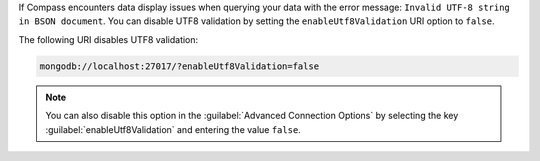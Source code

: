 If Compass encounters data display issues when querying your data 
with the error message: ``Invalid UTF-8 string in BSON document``. You 
can disable UTF8 validation by setting the ``enableUtf8Validation`` 
URI option to ``false``. 

The following URI disables UTF8 validation:

.. code-block:: javascript

      mongodb://localhost:27017/?enableUtf8Validation=false

.. note::

   You can also disable this option in the 
   :guilabel:`Advanced Connection Options` by 
   selecting the key :guilabel:`enableUtf8Validation` and entering 
   the value ``false``.
